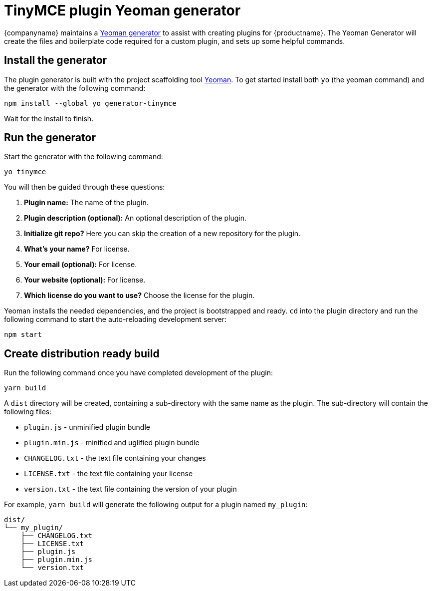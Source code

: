 = TinyMCE plugin Yeoman generator
:description: How to use the Yeoman generator to bootstrap a new TinyMCE plugin using ES2015/Babel or TypeScript.
:description_short: How to use the Yeoman generator to bootstrap a new TinyMCE plugin
:keywords: webpack yeoman generator plugin tinymce
:title_nav: Yeoman generator

{companyname} maintains a xref:yeoman-generator.adoc[Yeoman generator] to assist with creating plugins for {productname}. The Yeoman Generator will create the files and boilerplate code required for a custom plugin, and sets up some helpful commands.

== Install the generator

The plugin generator is built with the project scaffolding tool http://yeoman.io/[Yeoman]. To get started install both `yo` (the yeoman command) and the generator with the following command:

[source, sh]
----
npm install --global yo generator-tinymce
----

Wait for the install to finish.

== Run the generator

Start the generator with the following command:

[source, sh]
----
yo tinymce
----

You will then be guided through these questions:

. *Plugin name:*
The name of the plugin.
. *Plugin description (optional):*
An optional description of the plugin.
. *Initialize git repo?*
Here you can skip the creation of a new repository for the plugin.
. *What's your name?*
For license.
. *Your email (optional):*
For license.
. *Your website (optional):*
For license.
. *Which license do you want to use?*
Choose the license for the plugin.

Yeoman installs the needed dependencies, and the project is bootstrapped and ready. `cd` into the plugin directory and run the following command to start the auto-reloading development server:

[source, sh]
----
npm start
----

== Create distribution ready build

Run the following command once you have completed development of the plugin:

[source, sh]
----
yarn build
----

A `dist` directory will be created, containing a sub-directory with the same name as the plugin. The sub-directory will contain the following files:

* `plugin.js` - unminified plugin bundle
* `plugin.min.js` - minified and uglified plugin bundle
* `CHANGELOG.txt` - the text file containing your changes
* `LICENSE.txt` - the text file containing your license
* `version.txt` - the text file containing the version of your plugin

For example, `yarn build` will generate the following output for a plugin named `my_plugin`:

[source, sh]
----
dist/
└── my_plugin/
    ├── CHANGELOG.txt
    ├── LICENSE.txt
    ├── plugin.js
    ├── plugin.min.js
    └── version.txt
----

